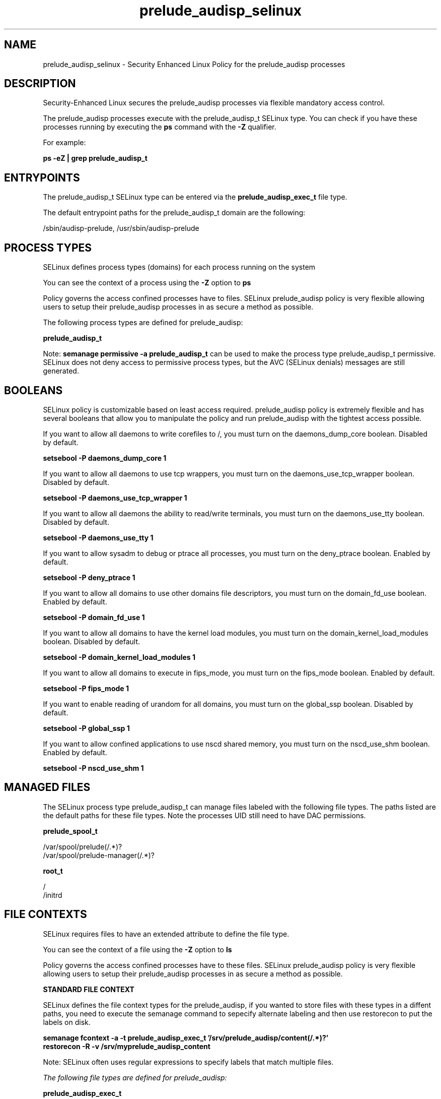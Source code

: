 .TH  "prelude_audisp_selinux"  "8"  "13-01-16" "prelude_audisp" "SELinux Policy documentation for prelude_audisp"
.SH "NAME"
prelude_audisp_selinux \- Security Enhanced Linux Policy for the prelude_audisp processes
.SH "DESCRIPTION"

Security-Enhanced Linux secures the prelude_audisp processes via flexible mandatory access control.

The prelude_audisp processes execute with the prelude_audisp_t SELinux type. You can check if you have these processes running by executing the \fBps\fP command with the \fB\-Z\fP qualifier.

For example:

.B ps -eZ | grep prelude_audisp_t


.SH "ENTRYPOINTS"

The prelude_audisp_t SELinux type can be entered via the \fBprelude_audisp_exec_t\fP file type.

The default entrypoint paths for the prelude_audisp_t domain are the following:

/sbin/audisp-prelude, /usr/sbin/audisp-prelude
.SH PROCESS TYPES
SELinux defines process types (domains) for each process running on the system
.PP
You can see the context of a process using the \fB\-Z\fP option to \fBps\bP
.PP
Policy governs the access confined processes have to files.
SELinux prelude_audisp policy is very flexible allowing users to setup their prelude_audisp processes in as secure a method as possible.
.PP
The following process types are defined for prelude_audisp:

.EX
.B prelude_audisp_t
.EE
.PP
Note:
.B semanage permissive -a prelude_audisp_t
can be used to make the process type prelude_audisp_t permissive. SELinux does not deny access to permissive process types, but the AVC (SELinux denials) messages are still generated.

.SH BOOLEANS
SELinux policy is customizable based on least access required.  prelude_audisp policy is extremely flexible and has several booleans that allow you to manipulate the policy and run prelude_audisp with the tightest access possible.


.PP
If you want to allow all daemons to write corefiles to /, you must turn on the daemons_dump_core boolean. Disabled by default.

.EX
.B setsebool -P daemons_dump_core 1

.EE

.PP
If you want to allow all daemons to use tcp wrappers, you must turn on the daemons_use_tcp_wrapper boolean. Disabled by default.

.EX
.B setsebool -P daemons_use_tcp_wrapper 1

.EE

.PP
If you want to allow all daemons the ability to read/write terminals, you must turn on the daemons_use_tty boolean. Disabled by default.

.EX
.B setsebool -P daemons_use_tty 1

.EE

.PP
If you want to allow sysadm to debug or ptrace all processes, you must turn on the deny_ptrace boolean. Enabled by default.

.EX
.B setsebool -P deny_ptrace 1

.EE

.PP
If you want to allow all domains to use other domains file descriptors, you must turn on the domain_fd_use boolean. Enabled by default.

.EX
.B setsebool -P domain_fd_use 1

.EE

.PP
If you want to allow all domains to have the kernel load modules, you must turn on the domain_kernel_load_modules boolean. Disabled by default.

.EX
.B setsebool -P domain_kernel_load_modules 1

.EE

.PP
If you want to allow all domains to execute in fips_mode, you must turn on the fips_mode boolean. Enabled by default.

.EX
.B setsebool -P fips_mode 1

.EE

.PP
If you want to enable reading of urandom for all domains, you must turn on the global_ssp boolean. Disabled by default.

.EX
.B setsebool -P global_ssp 1

.EE

.PP
If you want to allow confined applications to use nscd shared memory, you must turn on the nscd_use_shm boolean. Enabled by default.

.EX
.B setsebool -P nscd_use_shm 1

.EE

.SH "MANAGED FILES"

The SELinux process type prelude_audisp_t can manage files labeled with the following file types.  The paths listed are the default paths for these file types.  Note the processes UID still need to have DAC permissions.

.br
.B prelude_spool_t

	/var/spool/prelude(/.*)?
.br
	/var/spool/prelude-manager(/.*)?
.br

.br
.B root_t

	/
.br
	/initrd
.br

.SH FILE CONTEXTS
SELinux requires files to have an extended attribute to define the file type.
.PP
You can see the context of a file using the \fB\-Z\fP option to \fBls\bP
.PP
Policy governs the access confined processes have to these files.
SELinux prelude_audisp policy is very flexible allowing users to setup their prelude_audisp processes in as secure a method as possible.
.PP

.PP
.B STANDARD FILE CONTEXT

SELinux defines the file context types for the prelude_audisp, if you wanted to
store files with these types in a diffent paths, you need to execute the semanage command to sepecify alternate labeling and then use restorecon to put the labels on disk.

.B semanage fcontext -a -t prelude_audisp_exec_t '/srv/prelude_audisp/content(/.*)?'
.br
.B restorecon -R -v /srv/myprelude_audisp_content

Note: SELinux often uses regular expressions to specify labels that match multiple files.

.I The following file types are defined for prelude_audisp:


.EX
.PP
.B prelude_audisp_exec_t
.EE

- Set files with the prelude_audisp_exec_t type, if you want to transition an executable to the prelude_audisp_t domain.

.br
.TP 5
Paths:
/sbin/audisp-prelude, /usr/sbin/audisp-prelude

.EX
.PP
.B prelude_audisp_var_run_t
.EE

- Set files with the prelude_audisp_var_run_t type, if you want to store the prelude audisp files under the /run or /var/run directory.


.PP
Note: File context can be temporarily modified with the chcon command.  If you want to permanently change the file context you need to use the
.B semanage fcontext
command.  This will modify the SELinux labeling database.  You will need to use
.B restorecon
to apply the labels.

.SH "COMMANDS"
.B semanage fcontext
can also be used to manipulate default file context mappings.
.PP
.B semanage permissive
can also be used to manipulate whether or not a process type is permissive.
.PP
.B semanage module
can also be used to enable/disable/install/remove policy modules.

.B semanage boolean
can also be used to manipulate the booleans

.PP
.B system-config-selinux
is a GUI tool available to customize SELinux policy settings.

.SH AUTHOR
This manual page was auto-generated using
.B "sepolicy manpage"
by Dan Walsh.

.SH "SEE ALSO"
selinux(8), prelude_audisp(8), semanage(8), restorecon(8), chcon(1), sepolicy(8)
, setsebool(8), prelude_selinux(8), prelude_selinux(8), prelude_correlator_selinux(8), prelude_lml_selinux(8)